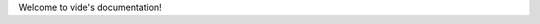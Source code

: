 .. vide documentation master file, created by
   sphinx-quickstart on Tue Apr 16 02:51:53 2019.
   You can adapt this file completely to your liking, but it should at least
   contain the root `toctree` directive.

Welcome to vide's documentation!


